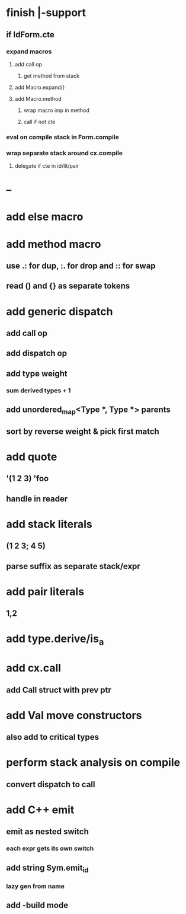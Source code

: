* finish |-support
** if IdForm.cte
*** expand macros
**** add call op
***** get method from stack
**** add Macro.expand()
**** add Macro.method
***** wrap macro imp in method
***** call if not cte
*** eval on compile stack in Form.compile
*** wrap separate stack around cx.compile
**** delegate if cte in id/lit/pair
* --
* add else macro
* add method macro
** use .: for dup, :. for drop and :: for swap
** read () and {} as separate tokens
* add generic dispatch
** add call op
** add dispatch op
** add type weight
*** sum derived types + 1
** add unordered_map<Type *, Type *> parents
** sort by reverse weight & pick first match
* add quote
** '(1 2 3) 'foo
** handle in reader
* add stack literals
** (1 2 3; 4 5)
** parse suffix as separate stack/expr
* add pair literals
** 1,2
* add type.derive/is_a
* add cx.call
** add Call struct with prev ptr
* add Val move constructors
** also add to critical types
* perform stack analysis on compile
** convert dispatch to call
* add C++ emit
** emit as nested switch
*** each expr gets its own switch
** add string Sym.emit_id
*** lazy gen from name
** add -build mode
